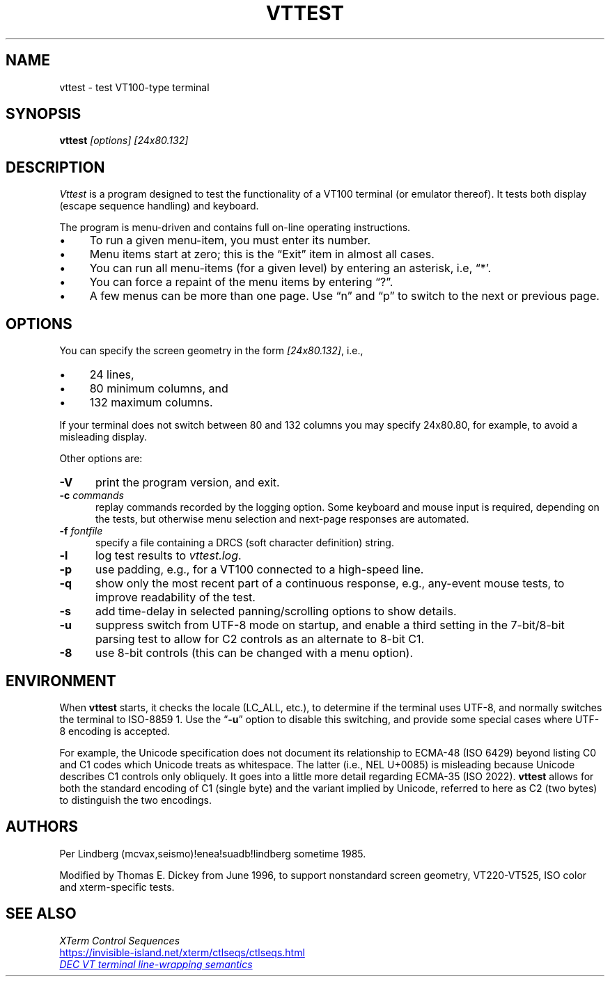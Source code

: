 .\" $Id: vttest.1,v 1.25 2024/10/10 08:06:45 tom Exp $
.TH VTTEST 1 2024-10-10 "" "User commands"
.\" Bulleted paragraph
.de bP
.ie n  .IP \(bu 4
.el    .IP \(bu 2
..
.ie \n(.g .ds : \:
.el       .ds : \" empty
.
.\" Escape single quotes in literal strings from groff's Unicode transform.
.ie \n(.g \{\
.ds `` \(lq
.ds '' \(rq
.\}
.el \{\
.ie t .ds `` ``
.el   .ds `` ""
.ie t .ds '' ''
.el   .ds '' ""
.\}",
.\" URL hyperlink support macros from groff's "an-ext.tmac"
.
.\" Save the automatic hyphenation mode.
.\"
.\" In AT&T troff, there was no register exposing the hyphenation mode,
.\" and no way to save and restore it.  Set `mH` to a reasonable value
.\" for your implementation and preference.
.de mY
.  ie !\\n(.g \
.    nr mH 14
.  el \
.    do nr mH \\n[.hy] \" groff extension register
..
.
.\" Prepare link text for mail/web hyperlinks.  `MT` and `UR` call this.
.de mV
.  ds mU \\$1\"
..
.
.\" Emit hyperlink.  The optional argument supplies trailing punctuation
.\" after link text.  `ME` and `UE` call this.
.de mQ
.  mY
.  nh
<\\*(mU>\\$1
.  hy \\n(mH
.  rm mU
..
.
.\" Start URL.
.\" .UR url
.if !\n(.g \{\
.de UR
.  mV \\$1
..
.\}
.
.\" End URL.
.\" .UE [punctuation]
.if !\n(.g \{\
.de UE
.  mQ \\$1
..
.\}
.
.SH NAME
vttest \-
test VT100-type terminal
.SH SYNOPSIS
.B vttest \fI[options] [24x80.132]
.
.SH DESCRIPTION
.I Vttest
is a program designed to test the functionality of a VT100 terminal
(or emulator thereof).
It tests both display (escape sequence handling) and keyboard.
.PP
The program is menu-driven and contains full on-line operating instructions.
.bP
To run a given menu-item, you must enter its number.
.bP
Menu items start at zero; this is the \*(``Exit\*('' item in almost all cases.
.bP
You can run all menu-items (for a given level) by entering an asterisk,
i.e, \*(``*'.
.bP
You can force a repaint of the menu items by entering \*(``?\*(''.
.bP
A few menus can be more than one page.
Use \*(``n\*('' and \*(``p\*('' to switch to the next or previous page.
.SH OPTIONS
You can specify the screen geometry in the form \fI[24x80.132]\fP,
i.e.,
.bP
24 lines,
.bP
80 minimum columns, and
.bP
132 maximum columns.
.PP
If your terminal does not switch between 80 and 132 columns you
may specify 24x80.80, for example, to avoid a misleading display.
.PP
Other options are:
.TP 5
.B \-V
print the program version, and exit.
.TP 5
.BI \-c " commands"
replay commands recorded by the logging option.
Some keyboard and mouse input is required, depending on the tests,
but otherwise menu selection and next-page responses are automated.
.TP 5
.BI \-f " fontfile"
specify a file containing a DRCS (soft character definition) string.
.TP 5
.B \-l
log test results to \fIvttest.log\fP.
.TP 5
.B \-p
use padding, e.g., for a VT100 connected to a high-speed line.
.TP 5
.B \-q
show only the most recent part of a continuous response,
e.g., any-event mouse tests, to improve readability of the test.
.TP 5
.B \-s
add time-delay in selected panning/scrolling options to show details.
.TP 5
.B \-u
suppress switch from UTF-8 mode on startup,
and enable a third setting in the 7-bit/8-bit parsing test to allow for
C2 controls as an alternate to 8-bit C1.
.TP 5
.B \-8
use 8-bit controls (this can be changed with a menu option).
.
.SH ENVIRONMENT
When \fBvttest\fP starts, it checks the locale (LC_ALL, etc.),
to determine if the terminal uses UTF-8,
and normally switches the terminal to ISO-8859\ 1.
Use the \*(``\fB\-u\fR\*('' option to disable this switching,
and provide some special cases where UTF-8 encoding is accepted.
.PP
For example, the Unicode specification does not document its relationship
to ECMA-48 (ISO 6429) beyond listing C0 and C1 codes which Unicode treats
as whitespace.
The latter (i.e., NEL U+0085) is misleading because Unicode
describes C1 controls only obliquely.
It goes into a little more detail regarding ECMA-35 (ISO 2022).
\fBvttest\fP allows for both the standard encoding of C1 (single byte)
and the variant implied by Unicode,
referred to here as C2 (two bytes) to distinguish the two encodings.
.
.SH AUTHORS
Per Lindberg
(mcvax,seismo)!enea!suadb!lindberg
sometime 1985.

Modified by Thomas E. Dickey
from June 1996, to support nonstandard screen geometry,
VT220-VT525, ISO color and xterm-specific tests.
.
.SH SEE ALSO
.nf
.I "XTerm Control Sequences"
.UR https://\*:invisible\-\*:island\*:.net/\*:xterm/\*:ctlseqs/\*:ctlseqs\*:.html
.UE
.br
.UR https://\*:github\*:.com/\*:mattiase/\*:wraptest/
.I "DEC VT terminal line-wrapping semantics"
.UE
.fi
